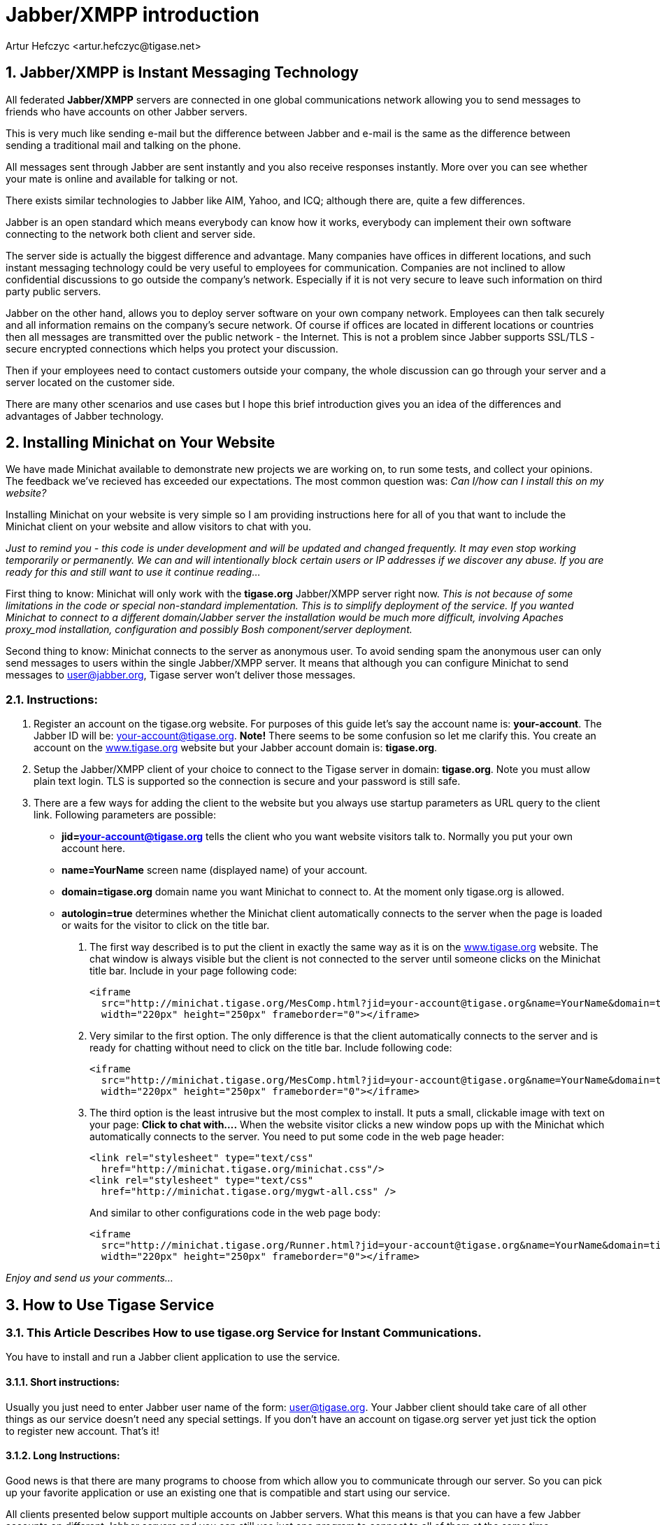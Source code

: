 = Jabber/XMPP introduction
:author: Artur Hefczyc <artur.hefczyc@tigase.net>
:version: v2.0, June 2014: Reformatted for AsciiDoc.

:toc:
:numbered:
:website: http://tigase.net

== Jabber/XMPP is Instant Messaging Technology
All federated *Jabber/XMPP* servers are connected in one global communications network allowing you to send messages to friends who have accounts on other Jabber servers.

This is very much like sending e-mail but the difference between Jabber and e-mail is the same as the difference between sending a traditional mail and talking on the phone.

All messages sent through Jabber are sent instantly and you also receive responses instantly. More over you can see whether your mate is online and available for talking or not.

There exists similar technologies to Jabber like AIM, Yahoo, and ICQ; although there are, quite a few differences.

Jabber is an open standard which means everybody can know how it works, everybody can implement their own software connecting to the network both client and server side.

The server side is actually the biggest difference and advantage. Many companies have offices in different locations, and such instant messaging technology could be very useful to employees for communication. Companies are not inclined to allow confidential discussions to go outside the company's network. Especially if it is not very secure to leave such information on third party public servers.

Jabber on the other hand, allows you to deploy server software on your own company network. Employees can then talk securely and all information remains on the company's secure network. Of course if offices are located in different locations or countries then all messages are transmitted over the public network - the Internet. This is not a problem since Jabber supports SSL/TLS - secure encrypted connections which helps you protect your discussion.

Then if your employees need to contact customers outside your company, the whole discussion can go through your server and a server located on the customer side.

There are many other scenarios and use cases but I hope this brief introduction gives you an idea of the differences and advantages of Jabber technology.


[[X2]]
== Installing Minichat on Your Website
We have made Minichat available to demonstrate new projects we are working on, to run some tests, and collect your opinions. The feedback we've recieved has exceeded our expectations. The most common question was: _Can I/how can I install this on my website?_

Installing Minichat on your website is very simple so I am providing instructions here for all of you that want to include the Minichat client on your website and allow visitors to chat with you.

_Just to remind you - this code is under development and will be updated and changed frequently. It may even stop working temporarily or permanently.  We can and will intentionally block certain users or IP addresses if we discover any abuse. If you are ready for this and still want to use it continue reading..._

First thing to know: Minichat will only work with the *tigase.org* Jabber/XMPP server right now.  _This is not because of some limitations in the code or special non-standard implementation. This is to simplify deployment of the service. If you wanted Minichat to connect to a different domain/Jabber server the installation would be much more difficult, involving Apaches proxy_mod installation, configuration and possibly Bosh component/server deployment._

Second thing to know: Minichat connects to the server as anonymous user. To avoid sending spam the anonymous user can only send messages to users within the single Jabber/XMPP server. It means that although you can configure Minichat to send messages to user@jabber.org, Tigase server won't deliver those messages.

=== Instructions:
. Register an account on the tigase.org website. For purposes of this guide let's say the account name is: *your-account*. The Jabber ID will be: your-account@tigase.org.  *Note!* There seems to be some confusion so let me clarify this. You create an account on the http://tigase.org[www.tigase.org] website but your Jabber account domain is: *tigase.org*.
. Setup the Jabber/XMPP client of your choice to connect to the Tigase server in domain: *tigase.org*. Note you must allow plain text login. TLS is supported so the connection is secure and your password is still safe.
. There are a few ways for adding the client to the website but you always use startup parameters as URL query to the client link. Following parameters are possible:

 - *jid=your-account@tigase.org* tells the client who you want website visitors talk to. Normally you put your own account here.
 - *name=YourName* screen name (displayed name) of your account.
 - *domain=tigase.org* domain name you want Minichat to connect to. At the moment only tigase.org is allowed.
 - *autologin=true* determines whether the Minichat client automatically connects to the server when the page is loaded or waits for the visitor to click on the title bar.


1. The first way described is to put the client in exactly the same way as it is on the http://tigase.org[www.tigase.org] website. The chat window is always visible but the client is not connected to the server until someone clicks on the Minichat title bar. Include in your page following code:
+
----
<iframe
  src="http://minichat.tigase.org/MesComp.html?jid=your-account@tigase.org&name=YourName&domain=tigase.org"
  width="220px" height="250px" frameborder="0"></iframe>
----
+
2. Very similar to the first option. The only difference is that the client automatically connects to the server and is ready for chatting without need to click on the title bar. Include following code:
+
----
<iframe
  src="http://minichat.tigase.org/MesComp.html?jid=your-account@tigase.org&name=YourName&domain=tigase.org&autologin=true"
  width="220px" height="250px" frameborder="0"></iframe>
----
+
3. The third option is the least intrusive but the most complex to install. It puts a small, clickable image with text on your page: *Click to chat with....* When the website visitor clicks a new window pops up with the Minichat which automatically connects to the server. You need to put some code in the web page header:
+
----
<link rel="stylesheet" type="text/css"
  href="http://minichat.tigase.org/minichat.css"/>
<link rel="stylesheet" type="text/css"
  href="http://minichat.tigase.org/mygwt-all.css" />
----
+
And similar to other configurations code in the web page body:
+
----
<iframe
  src="http://minichat.tigase.org/Runner.html?jid=your-account@tigase.org&name=YourName&domain=tigase.org"
  width="220px" height="250px" frameborder="0"></iframe>
----

_Enjoy and send us your comments..._

[[X3]]
== How to Use Tigase Service
=== This Article Describes How to use *tigase.org* Service for Instant Communications.

You have to install and run a Jabber client application to use the service.

==== *Short instructions:*
Usually you just need to enter Jabber user name of the form: user@tigase.org. Your Jabber client should take care of all other things as our service doesn't need any special settings.  If you don't have an account on tigase.org server yet just tick the option to register new account. That's it!

==== *Long Instructions:*
Good news is that there are many programs to choose from which allow you to communicate through our server. So you can pick up your favorite application or use an existing one that is compatible and start using our service.

All clients presented below support multiple accounts on Jabber servers. What this means is that you can have a few Jabber accounts on different Jabber servers and you can still use just one program to connect to all of them at the same time.

Full list of all known Jabber clients is very long. You can obviously try them all but below is a selection which is recommended by Tigase team.  The selected programs might not be the best choice for you but these programs have been tested and we can offer help with using them.  Here is a list of recommended instant messaging clients:

- http://psi-im.org/about[Psi]
Pure Jabber client. Although it supports only Jabber network it is a very user friendly and comfortable program. It works on most popular operating systems like Linux, MS Windows, and Apple MacOS X.
- http://www.gajim.org/[Gajim]
This is another Jabber only client. Very user friendly and works on most of Linux distributions, FreeBSD, and MS Windows.
- http://www.pidgin.im/[Pidgin] (previously http://gaim.sourceforge.net/[Gaim])
This is not just a Jabber client. This type of application is called multicommunicator as apart from Jabber it supports many other instant messaging networks/protocols such as: AIM/ICQ, MSN, Yahoo, Gadu-Gadu, IRC, and a few others. So it is especially convenient if you have friends using other messaging networks. Pidgin works on most Linux distributions, and on MS Windows.
- http://kopete.kde.org/[Kopete]
This is a http://www.kde.org/[KDE] component and although it only works on Linux based system it also supports many of the most popular instant messaging protocols apart from Jabber like: AIM, Gadu-Gadu, ICQ, IRC, MSN, Yahoo.

Install the Jabber client of your choice and set up for a Tigase account:


[[X4]]
== Configuration instructions for Psi
=== Psi - Initial configuration
The first time you run Psi you see a screen like this:

image:images/user/psi-first-run.png[Psi First Run]

To connect to tigase.org server we need to configure the program. Below are step-by-step instructions for novice users on how to setup Psi.

1. Psi can connect to many Jabber servers at the same time so we have to identify each connection somehow. The first thing to do is assign a name to the connection we just created. As we are going to define connection to tigase.org server let's just name it: *Tigase*.
+
image:images/user/psi-add-account.png[Psi Add Account]
+
*Note!* At the moment you can register an account through the Web site only.  This is a single account for both services: The Drupal website and Jabber/XMPP service on the tigase.org domain. If you want to have a Jabber account on the tigase.org server go to the registration page, un-tick "Register new account", and go to the point no 5. You can use guide points 2-4 to register a Jabber account on any other Jabber server.

2. When you press the Add button you will see next window where you can enter your Jabber account details:
+
image:images/user/psi-register-account-empty.png[Psi Empty Account]

3. Invent your user name for the account on Tigase server. Let's assume your user name is: *frank*. Jabber ID's however consist of 2 parts - your user name and server address. Exactly the same as an e-mail address. As you are registering an account on tigase.org server, you will have to enter in this field: *frank@tigase.org*. Next enter the password of your choice and click the Register button.
+
image:images/user/psi-register-account-nossl.png[Psi Register Account]

4. On successful registration you will receive a confirmation message and you should see a window like this:
+
image:images/user/psi-register-account-success.png[Register Account Success]
+
It may happen that somebody earlier registered an account with the same name you've selected for yourself. If so, you will receive error message. You will then have to select another user name and try to register again.

5. After clicking the *OK* button you will see a window with your connection and account setup. You can stick with default values for now.
+
image:images/user/psi-after-registration.png[PSI After Registration]
+
Just click the *Save* button and this window closes.

6. Now you have your account configured and ready to use but you are still off-line. You can find out whether you are on-line or off-line by looking at the bottom of main Psi window. There you can see *Offline* text.
+
Click on this *Offline* text and you will see a list of possible options. Just select *Online*.
+
image:images/user/psi-connected.png[PSI Connected]
+
Now you are connected!


Well, you are now connected but how to talk to other people? How to add friends to the contact list?  You can send a message to your friends straight away using the *Psi menu* option *New blank message*. It is much more convenient however, if you could see which of your friends is online and available for chatting and if you could start talking to your friend just by clicking on his name.

=== Short Instructions How to Add Your First Contact
1. Click on Psi menu - the button next to the *Online* text. You will see something like this:
+
image:images/user/psi-menu.png[PSI Menu]
+
From all menu options select the top one - Add a contact:
+
image:images/user/psi-menu-add-contact.png[PSI Menu add Contact]

2. The next window will display where you can enter your contact details:
+
image:images/user/psi-add-user-empty.png[PSI Add User Empty]
+
You have to know the Jabber ID of the person you want to add to your contact list. Let's assume, for example, you want to add Tigase server administrator's Jabber ID to your contact list. So, after you enter these details the window will look like this:
+
image:images/user/psi-add-user-filled.png[PSI Add User Filled]
+
Click the *Add* button.

3. Now you will see a confirmation window that a new person has been added to your contact list:
+
image:images/user/psi-kobit-added.png[PSI Kobit Added]
+
But there is more behind the scenes. Adding a contact to your *Roster* (contact list) usually means you can see whether the person is online and available to talk or not. The person however, may not wish you to see his presence. So, to make sure the other person accepts you as a friend Psi sent a request to the address you just entered with the question of whether he agrees to show his presence to you.
+
You won't be able to see the users availability until he sends confirmation.

4. Once the other user sends confirmation back, you will usually receive 2 system events:
+
image:images/user/psi-kobit-auth-received.png[PSI Kobit Auth Received]

5. Click on the contact to see a window with these messages:
+
image:images/user/psi-authorized-window.png[PSI Authorized Window]

6. One message just says you have been authorized by the other user:
+
image:images/user/psi-authorized-window-2.png[PSI Authorized Window 2]
+
So you simply click *Next* to see the second message.

7. The second message is a bit more interesting. It contains the question of whether you also authorize the other user to see your presence. If you want to accept this request just click *Add/Auth*.
+
image:images/user/psi-authorized-window-3.png[PSI Authorized Window 3]

8. Finally main Psi window with your new contact:
+
image:images/user/psi-kobit-added-authorized.png[PSI Kobit Added Authorized]


Well done!

You are ready to start Jabbering. Good luck.

Where to go next? For detailed Psi documentation refer to the program Wiki page: http://psi-im.org/wiki/Main_Page


[[X5]]
== Tigase service and MSN transport from client side
MSN transport is a separate module which allows you to connect to your MSN account and contact other people on the MSN network from your Jabber client.  We use http://delx.cjb.net/pymsnt/[PyMSN-t] application as a MSN transport which is a separate project from Tigase server. Both applications integrate very well and detailed configuration instructions are available in http://www.tigase.org/node/1191[this guide].

image:images/user/tigase-register-2-s.png[Tigase Register]

At the moment the MSN transport installed on *tigase.org* server is available for local users only.  You also need an account on http://get.live.com/mail/options[Hotmail's] server and a Jabber/XMPP client of your choice:

- http://psi-im.org/[Psi]
- http://www.pidgin.im/[Pidgin]
- http://coccinella.im/[Coccinella]
- http://jeti-im.org/[Jeti] - Also available on Tigase Website.
- http://jwchat.sourceforge.net/[JWChat] - Also available on Tigase Website.

There are many other clients available...

Here are instructions on how to use the MSN transport on *tigase.org* with different Jabber/XMPP clients.

The first and most important thing to note is that you can not register an account on *tigase.org* server using your Jabber client. You have to create a new account using http://www.tigase.org/user/register[Tigase website]. This is because Tigase website (which runs on http://drupal.org/[Drupal]) shares account information with the Jabber service and all account management is done via the website interface.

All Jabber/XMPP capable clients can use MSN transport as it needs very basic Jabber/XMPP protocol features. Unfortunately, some clients, especially multi-protocol clients like http://www.pidgin.im/[Pidgin] don't fully support the protocol and cannot initialize MSN transport properly. There is a workaround though. Again, using what Tigase Website offers, you can initialize MSN transport and then switch back to your favorite client.

Let's say we have already requested a *test* account on
http://www.tigase.org/user/register[Tigase website] with password \*\*\*\**
and we also have a MSN account: kobit12@hotmail.com with password: \*\*\*\******.

=== Jeti
Jeti is described as the first client because it might be needed for users of some other clients to initialize MSN transport for your account.

=== Pidgin
As I mentioned earlier, Pidgin doesn't support all Jabber extensions needed for registering to MSN transport. So unfortunately you have to use a different client to add this transport to your roster. Ideally you should use one of the native Jabber stand-alone clients like http://psi-im.org/[Psi], or http://coccinella.im/[Coccinella]. However, If you don't want to install any other clients you can use http://jeti-im.org/[Jeti] which is available on Tigase website preinstalled and preconfigured for use. Please refer to http://www.tigase.org/node/1343[this guide] for details on how to use Jeti client to get MSN transport working.

Ok, now as you probably have MSN transport activated for you account you can start using http://www.pidgin.im/[Pidgin] to communicate with either Jabber users or MSN users.  First thing to do is basic Pidgin configuration to connect to your Jabber account on *tigase.org* server. Click *Accounts* in your main menu and then *Add/Edit* to get to the window with all your accounts listing. There is a button Add. After you press it you get to a window as below.

image:images/user/pidgin-add-account-m.png[Pidgin Add Account]

Please enter all your login details as on the example screenshot. Your user name, Screen name, and Password will be different but Domain should be the same: *tigase.org*. After you fill in all fields *don't* press Register. You have to press *Save*.

image:images/user/pidgin-no-hotmail-budy-m.png[Pidgin no Hotmail]

Ok. Assuming everything was entered correctly and you have configured Pidgin to login automatically, your main window should look like the one on the left hand side. Your buddy list might be empty if you didn't add anybody to your list yet or, if you didn't register to MSN transport yet.

If MSN transport is not activated yet, please disconnect Pidgin from *tigase.org* server and use a different client as described above.

On the other hand if you did everything already, and you have an old MSN account with lots of contacts, your buddy list may look completely different as all the contacts you have will be automatically pulled into your Jabber roster and should show on the list.

I have created a completely new MSN account for the purpose of writing this guide and I don't have any MSN contacts yet. So my list is quite simple - a single Jabber contact and MSN transport which shows as a normal contact. Remember Pidgin can't distinguish between transports and regular accounts.

In such a case one of the first things I should do is add a new MSN contact to be able to communicate with somebody and see whether he/she is on-line or not.

Adding new contact is simple as long as Pidgin thinks it is normal Jabber contact. So we cannot actually enter: user_name@hotmail.com in the *Add buddy* window because this is a Hotmail account which is not directly available.  After the @ character you have to put a valid Jabber domain, not MSN.

If you look at the image below it should become clear now.

image:images/user/pidgin-add-hotmail-budy-m.png[Pidgin add Hotmail]

The whole MSN account address is a user name for Jabber identifier purposes and you have to replace @ with %. Then you add @ and MSN transport address. As an *alias* you can use anything. I have used a real Hotmail address to make it easier later on to see what the account is.

Enter everything carefully and press *Add*.

After you press the *Add* button the contact you are adding should receive a subscription request as well receiving a subscription request yourself. The Pidgin window should look similar to the example below.

image:images/user/pidgin-autorize-hotmail-budy-m.png[Pidgin Authorize Hotmail]

Of course you need to press the *Authorize* button on both sides (or your mate on MSN network accepts your subscription request) and now the final window should look like the one below. The new buddy is on your list and you can click on his/her name and start chatting.

image:images/user/pidgin-hotmail-budy-added-m.png[Pidgin Hotmail Buddy Added]

One final funny discovery I made during writing this guide.  I have created a new MSN account just for my tests and I have also used my old MSN account for subscribing and adding the account to buddy list on both sides. Moreover, I access both MSN accounts through MSN transport and in my tests I was communicating from one Jabber client (Psi) through MSN gateway to the MSN server and back through my MSN gateway back to other Jabber client (Pidgin) to the other account.  Apparently MSN transport spotted this and knowing how silly such a use case this is, sends me one extra message to my chat window. Have a look at the last screenshot and have fun. Remember to not communicate between 2 Jabber accounts using your 2 MSN accounts as this might be discovered by the smart, open source software.

image:images/user/pidgin-hotmail-chat-m.png[Pidgin Hotmail Chat]

[[X6]]
== Jeti and MSN Transport on tigase.org
*Make sure you are not connected to the *Tigase* server account with another Jabber client at the same time as this may affect your transport configuration.*

Jeti is available on Tigase website, preinstalled and preconfigured. You can run it by clicking on http://www.tigase.org/content/jeti-and-msn-transport-tigaseorg[this link].  Enter you user name and password to login. In my case this is test and \*\*\*.  Click *Login* and go to next page...

image:images/user/jeti-login-m.png[Jeti Login]

You are now logged in. You may see some contacts on the buddy list or an empty list if you have no contacts. You can add somebody or just start chatting, but in this guide we will focus on the MSN transport configuration.

Now click the *Jeti* button and select Manage Services menu option...

image:images/user/jeti-services-menu-cut-m.png[Jeti Services Menu]

As a result you will get the windows with all *tigase.org* services.

image:images/user/jeti-change-server.png[Jeti Change Server]

This version of Jeti client doesn't support service browsing yet so you have to enter the correct address of MSN transport: msn.tigase.org.

Click *Change server* and you will get to another window which looks like this one.

image:images/user/jeti-msn-transport.png[Jeti MSN Transport]

Now single click on the *PyMSNt Commands* text to open another window where you have to enter you MSN user name and password.

image:images/user/jeti-hotmail-registration-m.png[Jeti Hotmail Registration]

Make sure you enter your full MSN account name here including the _hotmail.com_ part or any other domain name you use for you MSN account.

Now click OK.

Well, you clicked OK and nothing really happened. The main *Jeti* windows looks just as it looked before, the same. Possibly empty buddy list, and no track of MSN transport. Unfortunately this Jeti version doesn't refresh the transport list properly and you have to re-login to see the transport. Jeti's author is aware of this problem and it will be addressed in next release.  So please close the Jeti window and start the application again entering you Tigase user name and password.

image:images/user/jeti-logged-with-msn-offline-m.png[Jeti Logged with MSN Offline]

As you can see the MSN transport is available now but it is grayed out, which means you are not logged into the MSN service.

To activate (login) to the MSN service, right click on the MSN Transport to get connect menu. Select Log On...

image:images/user/jeti-msn-login-cut-m.png[Jeti MSN Login Cut]

If everything was entered correctly, and if the MSN service is available, you should be logged into the transport and it should show in green color. All of your MSN contacts should be automatically pulled into your application.  For the Jabber client, there is now no difference between MSN contacts and Jabber contacts. So, you can simply continue to use Jeti or close it and login with another Jabber client.

image:images/user/jeti-logged-with-msn-online-m.png[Jeti Logged With MSN Online]

You can now communicate with all people regardless if they are available through XMPP or MSN.

